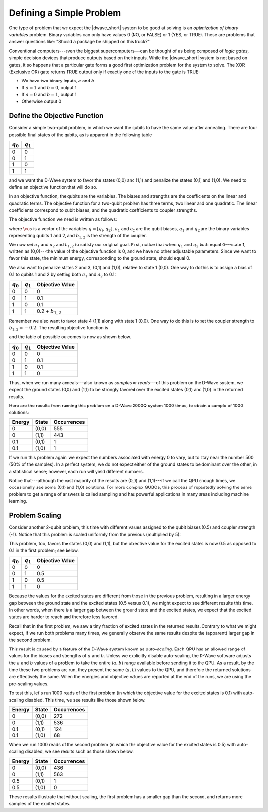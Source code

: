 ========================================================
Defining a Simple Problem
========================================================

One type of problem that we expect the |dwave_short| system to be good at solving
is an *optimization of binary variables* problem. Binary variables can
only have values 0 (NO, or FALSE) or 1 (YES, or TRUE).
These are problems that answer questions like: "Should a package
be shipped on this truck?"

.. For example, consider an *AND gate*: - removed per cathy

	* We have two binary inputs, :math:`a` and :math:`b`
	* If :math:`a` and :math:`b` are both 1, then output 1
	* Otherwise output 0

Conventional computers---even the biggest supercomputers---can be thought of as
being composed of *logic gates*, simple decision devices that produce outputs
based on their inputs. While the |dwave_short| system is not based on gates, it so
happens that a particular gate forms a good first optimization problem for the
system to solve.  The XOR (Exclusive OR) gate returns TRUE output only
if exactly one of the inputs to the gate is TRUE:

* We have two binary inputs, :math:`a` and :math:`b`
* If :math:`a=1` and :math:`b=0`, output 1
* If :math:`a=0` and :math:`b=1`, output 1
* Otherwise output 0

Define the Objective Function
======================================================================

Consider a simple two-qubit problem, in which we want the qubits to have the same value after annealing.
There are four possible final states of the qubits, as is apparent in the following table

============= ===================
:math:`q_0`   :math:`q_1`
============= ===================
0             0
0             1
1             0
1             1
============= ===================

and we want the D-Wave system to favor the states (0,0) and (1,1) and penalize the states (0,1) and (1,0).
We need to define an objective function that will do so.

In an objective function, the qubits are the variables. The biases and strengths are the coefficients on
the linear and quadratic terms. The objective function for a two-qubit problem has three terms, two linear and one
quadratic. The linear coefficients correspond to qubit biases, and the quadratic coefficients to coupler
strengths.

The objective function we need is written as follows:

.. math::
	:nowrap:

	\begin{equation}
		f(\vc{s}) = a_1 q_1 + a_2 q_2 + b_{1,2} q_1 q_2
	\end{equation}

where :math:`\vc{s}` is a vector of the variables :math:`q = [q_i, q_2]`, :math:`a_1` and :math:`a_2`
are the qubit biases, :math:`q_1` and :math:`q_2` are the binary variables representing qubits 1 and 2,
and :math:`b_{1,2}` is the strength of the coupler.

We now set :math:`a_1` and :math:`a_2` and :math:`b_{1,2}` to satisfy our original goal.
First, notice that when :math:`q_1` and :math:`q_2` both equal 0---state 1, written as (0,0)---the value of the objective
function is 0, and we have no other adjustable parameters. Since we want to favor this state, the minimum energy,
corresponding to the ground state, should equal 0.

We also want to penalize states 2 and 3, (0,1) and (1,0), relative to state 1 (0,0). One way to do this is
to assign a bias of 0.1 to qubits 1 and 2 by setting both :math:`a_1` and :math:`a_2` to 0.1:

============= =================== =======================
:math:`q_0`   :math:`q_1`         Objective Value
============= =================== =======================
0             0                   0
0             1                   0.1
1             0                   0.1
1             1                   0.2 + :math:`b_{1,2}`
============= =================== =======================

Remember we also want to favor state 4 (1,1) along with state 1 (0,0). One way to do this is to set the coupler
strength to :math:`b_{1,2} = -0.2`. The resulting objective function is

.. math::
	:nowrap:

	\begin{equation}
		f(\vc{s}) = 0.1 q_1 + 0.1 q_2 - 0.2 q_1 q_2,
	\end{equation}

and the table of possible outcomes is now as shown below.

============= =================== =======================
:math:`q_0`   :math:`q_1`         Objective Value
============= =================== =======================
0             0                   0
0             1                   0.1
1             0                   0.1
1             1                   0
============= =================== =======================

Thus, when we run many anneals---also known as *samples* or *reads*---of this problem on the D-Wave system,
we expect the ground states (0,0) and (1,1) to be strongly favored over the excited states (0,1) and (1,0)
in the returned results.

Here are the results from running this problem on a D-Wave 2000Q system 1000 times, to obtain a sample of
1000 solutions:

======= ====== ================
Energy  State  Occurrences
======= ====== ================
0       (0,0)  555
0       (1,1)  443
0.1     (0,1)  1
0.1     (1,0)  1
======= ====== ================

If we run this problem again, we expect the numbers associated with energy 0 to vary, but to stay near the number 500
(50% of the samples). In a perfect system, we do not expect either of the ground states to be dominant over the other,
in a statistical sense; however, each run will yield different numbers.

Notice that---although the vast majority of the results are (0,0) and (1,1)---if we call the QPU enough times,
we occasionally see some (0,1) and (1,0) solutions. For more complex QUBOs, this process of repeatedly solving
the same problem to get a range of answers is called sampling and has powerful applications in many areas
including machine learning.

Problem Scaling
===================================

Consider another 2-qubit problem, this time with different values assigned to the qubit biases (0.5)
and coupler strength (-1). Notice that this problem is scaled uniformly from the previous (multiplied by 5):

.. math::
	:nowrap:

	\begin{equation}
		f(\vc{s}) = 0.5 q_1 + 0.5 q_2 - q_1 q_2
	\end{equation}

This problem, too, favors the states (0,0) and (1,1), but the objective value for the excited states is now 0.5
as opposed to 0.1 in the first problem; see below.

============= =================== =======================
:math:`q_0`   :math:`q_1`         Objective Value
============= =================== =======================
 0             0                  0
 0             1                  0.5
 1             0                  0.5
 1             1                  0
============= =================== =======================

Because the values for the excited states are different from those in the previous problem, resulting in a larger energy
gap between the ground state and the excited states (0.5 versus 0.1), we might expect to see different results this time.
In other words, when there is a larger gap between the ground state and the excited states, we expect that the excited
states are harder to reach and therefore less favored.

Recall that in the first problem, we saw a tiny fraction of excited states in the returned results. Contrary to what
we might expect, if we run both problems many times, we generally observe the same results despite the
(apparent) larger gap in the second problem.

This result is caused by a feature of the D-Wave system known as *auto-scaling*. Each QPU has an allowed
range of values for the biases and strengths of :math:`a` and :math:`b`. Unless we explicitly disable auto-scaling,
the D-Wave software adjusts the :math:`a` and :math:`b` values of a problem to take the entire (:math:`a,b`) range available before
sending it to the QPU. As a result, by the time these two problems are run, they present the same (:math:`a,b`) values to the QPU,
and therefore the returned solutions are effectively the same. When the energies and objective values are reported at the end
of the runs, we are using the pre-scaling values.

To test this, let's run 1000 reads of the first problem (in which the objective value for the excited states is 0.1)
with auto-scaling disabled. This time, we see results like those shown below.

======= ====== ================
Energy  State  Occurrences
======= ====== ================
0       (0,0)  272
0       (1,1)  536
0.1     (0,1)  124
0.1     (1,0)  68
======= ====== ================

When we run 1000 reads of the second problem (in which the objective value for the excited states is 0.5)
with auto-scaling disabled, we see results such as those shown below.

======= ===== ================
Energy  State Occurrences
======= ===== ================
0       (0,0) 436
0       (1,1) 563
0.5     (0,1) 1
0.5     (1,0) 0
======= ===== ================

These results illustrate that without scaling, the first problem has a smaller gap than the second,
and returns more samples of the excited states.
